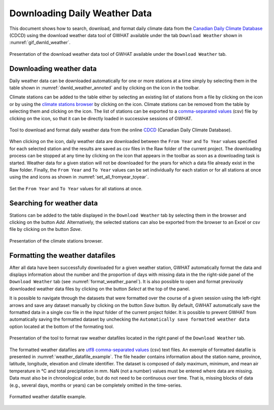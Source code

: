 Downloading Daily Weather Data
===============================================

This document shows how to search, download, and format daily climate data from the `Canadian Daily Climate Database`_ (CDCD) using the download weather data tool of GWHAT available under the tab ``Download Weather`` shown in :numref:`gif_dwnld_weather`.

.. _gif_dwnld_weather:
.. figure:: img/download_weather.*
    :align: center
    :width: 100%
    :alt: alternate text
    :figclass: align-center
    
    Presentation of the download weather data tool of GWHAT available under the ``Download Weather`` tab.

Downloading weather data
-----------------------------------------------

Daily weather data can be downloaded automatically for one or more stations at a time simply by selecting them in the table shown in :numref:`dwnld_weather_annoted` and by clicking on the |downward_arrow| icon in the toolbar.

Climate stations can be added to the table either by selecting an existing list of stations from a file by clicking on the |open_file| icon or by using the `climate stations browser`_ by clicking on the |magnifying_glass| icon. Climate stations can be removed from the table by selecting them and clicking on the |eraser| icon. The list of stations can be exported to a `comma-separated values`_ (csv) file by clicking on the |save| icon, so that it can be directly loaded in successive sessions of GWHAT.

.. _dwnld_weather_annoted:
.. figure:: img/dwnld_weather_annoted.*
    :align: center
    :width: 85%
    :alt: alternate text
    :figclass: align-center
    
    Tool to download and format daily weather data from the online
    CDCD_ (Canadian Daily Climate Database).

When clicking on the |downward_arrow| icon, daily weather data are downloaded between the ``From Year`` and ``To Year`` values specified for each selected station and the results are saved as csv files in the Raw folder of the current project. The downloading process can be stopped at any time by clicking on the |stop| icon that appears in the toolbar as soon as a downloading task is started. Weather data for a given station will not be downloaded for the years for which a data file already exist in the Raw folder. Finally, the ``From Year`` and ``To Year`` values can be set individually for each station or for all stations at once using the |set_fromyear| and |set_toyear| icons as shown in :numref:`set_all_fromyear_toyear`.

.. _set_all_fromyear_toyear:
.. figure:: img/set_fromyear_toyear_annoted.*
    :align: center
    :width: 85%
    :alt: alternate text
    :figclass: align-center
    
    Set the ``From Year`` and ``To Year`` values for all stations at once.

.. _climate stations browser: `Searching for weather data`_

Searching for weather data
-----------------------------------------------


Stations can be added to the table displayed in the ``Download Weather`` tab by selecting them in the browser and clicking on the button |add_to_list| `Add`. Alternatively, the selected stations can also be exported from the browser to an Excel or csv file by clicking on the button |save| `Save`.

.. _cdcd_browser:
.. figure:: img/scs_stations_browser_annoted.*
    :align: center
    :width: 85%
    :alt: alternate text
    :figclass: align-center
    
    Presentation of the climate stations browser.

Formatting the weather datafiles
----------------------------------------------------------

After all data have been successfully downloaded for a given weather station, GWHAT automatically format the data and displays information about the number and the proportion of days with missing data in the the right-side panel of the ``Download Weather`` tab (see :numref:`format_weather_panel`). It is also possible to open and format previously downloaded weather data files by clicking on the button |open_file| `Select` at the top of the panel. 

It is possible to navigate through the datasets that were formatted over the course of a given session using the left-right arrows and save any dataset manually by clicking on the button |save| `Save` button. By default, GWHAT automatically save the formatted data in a single csv file in the `Input` folder of the current project folder. It is possible to prevent GWHAT from automatically saving the formatted dataset by unchecking the ``Automatically save formatted weather data`` option located at the bottom of the formating tool.

.. _format_weather_panel:
.. figure:: img/annotations_concatenate_panel.*
    :align: center
    :width: 85%
    :alt: alternate text
    :figclass: align-center
    
    Presentation of the tool to format raw weather datafiles located in the right panel of the ``Download Weather`` tab.

The formatted weather datafiles are utf8_ `comma-separated values`_ (csv) text files. An exemple of formatted datafile is presented in :numref:`weather_datafile_example`. The file header contains information about the station name, province, latitude, longitude, elevation and climate identifier. The dataset is composed of daily maximum, minimum, and mean air temperature in °C and total precipitation in mm. NaN (not a number) values must be entered where data are missing. Data must also be in chronological order, but do not need to be continuous over time. That is, missing blocks of data (e.g., several days, months or years) can be completely omitted in the time-series.

.. _weather_datafile_example:
.. figure:: img/weather_datafile_example.*
    :align: center
    :width: 85%
    :alt: weather_datafile_example.png
    :figclass: align-center
    
    Formatted weather datafile example.

.. _utf8: https://en.wikipedia.org/wiki/UTF-8
.. _comma-separated values: https://en.wikipedia.org/wiki/Comma-separated_values
.. _Canadian Daily Climate Database: www.climate.weather.gc.ca
.. _CDCD: _Canadian Daily Climate Database

.. |add_to_list| image:: img/icon_add_to_list.*
                      :width: 1em
                      :height: 1em
                      :alt: Add

.. |downward_arrow| image:: img/icon_download.*
                    :width: 1em
                    :height: 1em
                    :alt: downward arrow

.. |eraser| image:: img/icon_erase.*
                      :width: 1em
                      :height: 1em
                      :alt: eraser

.. |magnifying_glass| image:: img/icon_search.*
                      :width: 1em
                      :height: 1em
                      :alt: magnifying glass

.. |open_file| image:: img/icon_open_file.*
                      :width: 1em
                      :height: 1em
                      :alt: open file

.. |save| image:: img/icon_save.*
                      :width: 1em
                      :height: 1em
                      :alt: save

.. |set_fromyear| image:: img/icon_set_fromyear.*
                      :width: 1em
                      :height: 1em
                      :alt: set From Year

.. |set_toyear| image:: img/icon_set_toyear.*
                      :width: 1em
                      :height: 1em
                      :alt: set To Year


.. |stop| image:: img/icon_stop.*
                      :width: 1em
                      :height: 1em
                      :alt: stop
